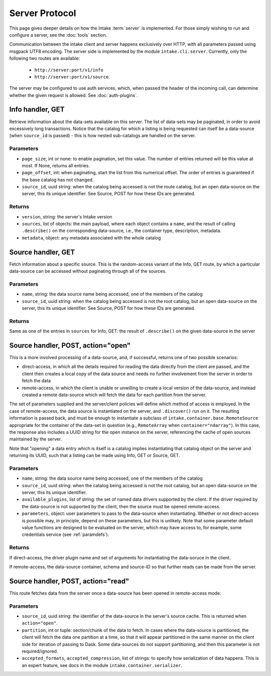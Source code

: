 Server Protocol
===============

This page gives deeper details on how the Intake :term:`server` is implemented. For those
simply wishing to run and configure a server, see the :doc:`tools` section.

Communication between the intake client and server happens exclusively over HTTP, with all
parameters passed using msgpack UTF8 encoding. The
server side is implemented by the module ``intake.cli.server``. Currently, only the following
two routes are available:

   - ``http://server:port/v1/info``
   - ``http://server:port/v1/source``.

The server may be configured to use auth services, which, when passed the header of the incoming
call, can determine whether the given request is allowed. See :doc:`auth-plugins`.

Info handler, GET
-----------------

Retrieve information about the data-sets available on this server. The list of data-sets may be
paginated, in order to avoid excessively long transactions. Notice that the catalog for which a listing
is being requested can itself be a data-source (when ``source_id`` is passed) - this is how nested
sub-catalogs are handled on the server.

Parameters
~~~~~~~~~~

- ``page_size``, int or none: to enable pagination, set this value. The number of entries returned
  will be this value at most. If None, returns all entries.

- ``page_offset``, int: when paginating, start the list from this numerical offset. The order of entries
  is guaranteed if the base catalog has not changed.

- ``source_id``, uuid string: when the catalog being accessed is not the route catalog, but an open data-source
  on the server, this its unique identifier. See Source, POST for how these IDs are generated.

Returns
~~~~~~~

- ``version``, string: the server's Intake version

- ``sources``, list of objects: the main payload, where each object contains a ``name``, and the result of calling
  ``.describe()`` on the corresponding data-source, i.e., the container type, description, metadata.

- ``metadata``, object: any metadata associated with the whole catalog

Source handler, GET
-------------------

Fetch information about a specific source. This is the random-access variant of the Info, GET route, by which
a particular data-source can be accessed without paginating through all of the sources.

Parameters
~~~~~~~~~~

- ``name``, string: the data source name being accessed, one of the members of the catalog

- ``source_id``, uuid string: when the catalog being accessed is not the root catalog, but an open data-source
  on the server, this its unique identifier. See Source, POST for how these IDs are generated.

Returns
~~~~~~~

Same as one of the entries in ``sources`` for Info, GET: the result of ``.describe()`` on the given data-source in the
server

Source handler, POST, action="open"
-----------------------------------

This is a more involved processing of a data-source, and, if successful, returns one of two possible scenarios:

- direct-access, in which all the details required for reading the data directly from the client are passed, and
  the client then creates a local copy of the data source and needs no further involvement from the server in order
  to fetch the data

- remote-access, in which the client is unable or unwilling to create a local version of the data-source, and instead
  created a remote data-source which will fetch the data for each partition from the server.

The set of parameters supplied and the server/client policies will define which method of access is employed. In the
case of remote-access, the data source is instantiated on the server, and ``.discover()`` run on it. The resulting
information is passed back, and must be enough to instantiate a subclass of ``intake.container.base.RemoteSource``
appropriate for the container of the data-set in question (e.g., ``RemoteArray`` when ``container="ndarray"``).
In this case, the response also includes a UUID string for the open instance on the server, referencing the
cache of open sources maintained by the server.

Note that "opening" a data entry which is itself is a catalog implies instantiating that catalog object on the
server and returning its UUID, such that a listing can be made using Info, GET or Source, GET.

Parameters
~~~~~~~~~~

- ``name``, string: the data source name being accessed, one of the members of the catalog

- ``source_id``, uuid string: when the catalog being accessed is not the root catalog, but an open data-source
  on the server, this its unique identifier.

- ``available_plugins``, list of string: the set of named data drivers supported by the client. If the driver required
  by the data-source is not supported by the client, then the source must be opened remote-access.

- ``parameters``, object: user parameters to pass to the data-source when instantiating. Whether or not direct-access
  is possible may, in principle, depend on these parameters, but this is unlikely. Note that some parameter default
  value functions are designed to be evaluated on the server, which may have access to, for example, some credentials
  service (see :ref:`paramdefs`).

Returns
~~~~~~~

If direct-access, the driver plugin name and set of arguments for instantiating the data-soruce in the client.

If remote-access, the data-source container, schema and source-ID so that further reads can be made from the
server.

Source handler, POST, action="read"
-----------------------------------

This route fetches data from the server once a data-source has been opened in remote-access mode.

Parameters
~~~~~~~~~~
- ``source_id``, uuid string: the identifier of the data-source in the server's source cache. This is returned
  when ``action="open"``.

- ``partition``, int or tuple: section/chunk of the data to fetch. In cases where the data-source is partitioned,
  the client will fetch the data one partition at a time, so that it will appear partitioned in the same manner on
  the client side for iteration of passing to Dask. Some data-sources do not support partitioning, and then this
  parameter is not required/ignored.

- ``accepted_formats``, ``accepted_compression``, list of strings: to specify how serialization of data happens. This
  is an expert feature, see docs in the module ``intake.container.serializer``.
